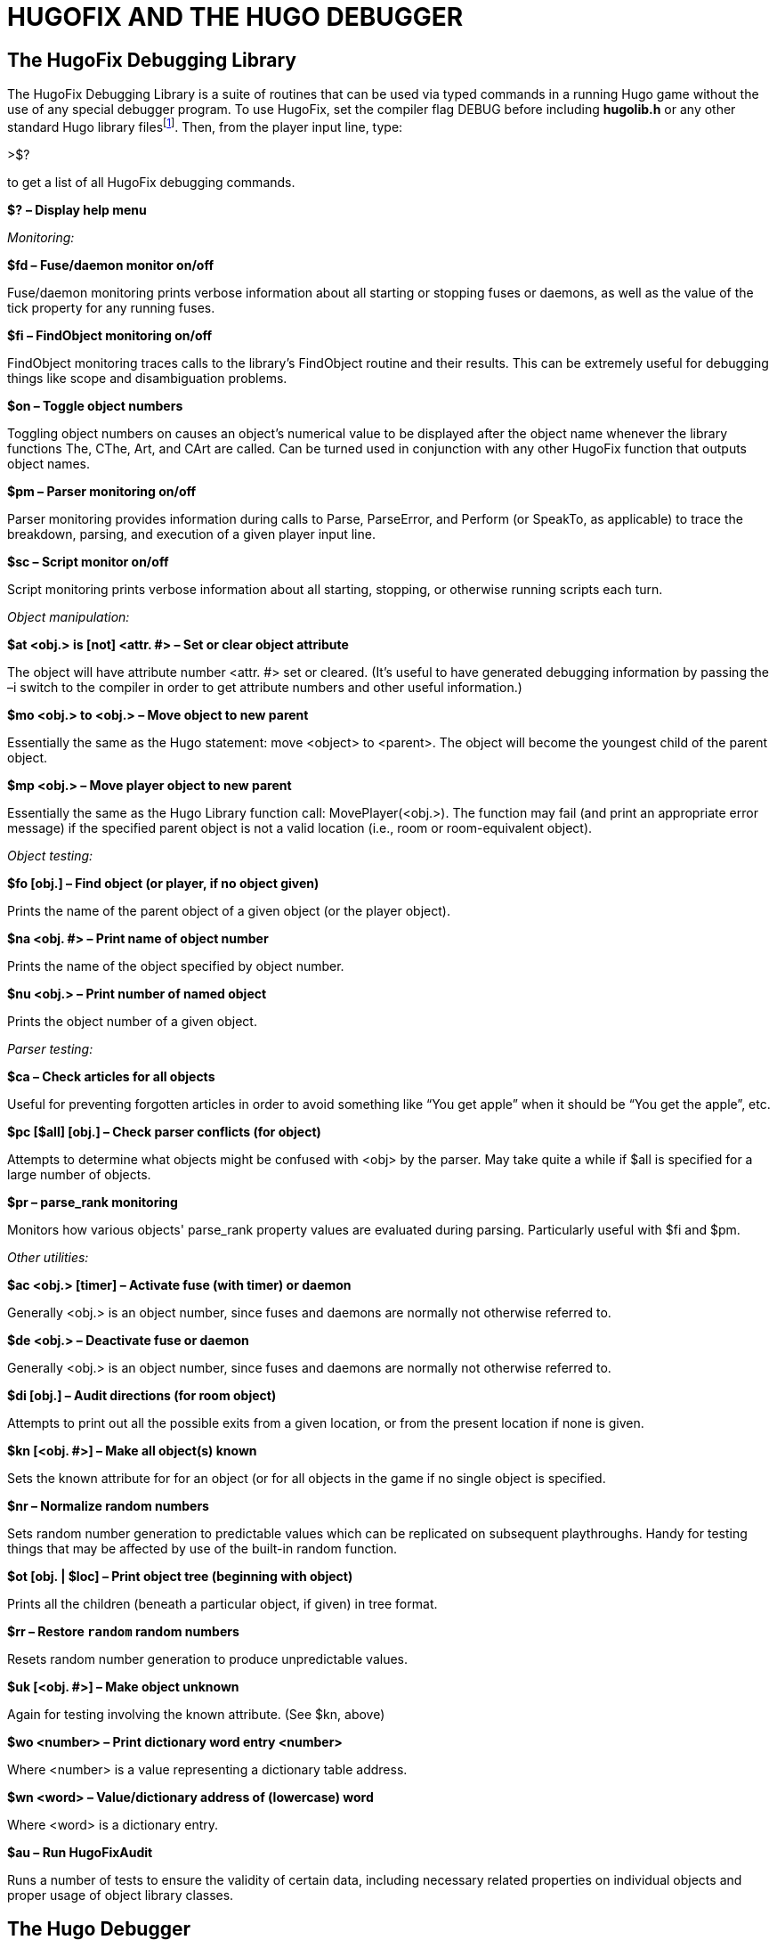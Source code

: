 [appendix]
= HUGOFIX AND THE HUGO DEBUGGER

== The HugoFix Debugging Library

The HugoFix Debugging Library is a suite of routines that can be used via typed commands in a running Hugo game without the use of any special debugger program. To use HugoFix, set the compiler flag DEBUG before including *hugolib.h* or any other standard Hugo library filesfootnote:[The HugoFix library should only be included during development. As always, when compiling a version for public release, the DEBUG flag should be omitted both to keep the filesize of the final Hugo executable down as well as to ensure that debugging functionality is not included in release builds.]. Then, from the player input line, type:

>$?

to get a list of all HugoFix debugging commands.

*$?* *– Display help menu*

_Monitoring:_

*$fd – Fuse/daemon monitor on/off*

Fuse/daemon monitoring prints verbose information about all starting or stopping fuses or daemons, as well as the value of the tick property for any running fuses.

*$fi – FindObject monitoring on/off*

FindObject monitoring traces calls to the library's FindObject routine and their results. This can be extremely useful for debugging things like scope and disambiguation problems.

*$on – Toggle object numbers*

Toggling object numbers on causes an object's numerical value to be displayed after the object name whenever the library functions The, CThe, Art, and CArt are called. Can be turned used in conjunction with any other HugoFix function that outputs object names.

*$pm – Parser monitoring on/off*

Parser monitoring provides information during calls to Parse, ParseError, and Perform (or SpeakTo, as applicable) to trace the breakdown, parsing, and execution of a given player input line.

*$sc – Script monitor on/off*

Script monitoring prints verbose information about all starting, stopping, or otherwise running scripts each turn.

_Object manipulation:_

*$at <obj.> is [not] <attr. #> – Set or clear object attribute*

The object will have attribute number <attr. #> set or cleared. (It's useful to have generated debugging information by passing the –i switch to the compiler in order to get attribute numbers and other useful information.)

*$mo <obj.> to <obj.> – Move object to new parent*

Essentially the same as the Hugo statement: move <object> to <parent>. The object will become the youngest child of the parent object.

*$mp <obj.> – Move player object to new parent*

Essentially the same as the Hugo Library function call: MovePlayer(<obj.>). The function may fail (and print an appropriate error message) if the specified parent object is not a valid location (i.e., room or room-equivalent object).

_Object testing:_

*$fo [obj.] – Find object (or player, if no object given)*

Prints the name of the parent object of a given object (or the player object).

*$na <obj. #> – Print name of object number*

Prints the name of the object specified by object number.

*$nu <obj.> – Print number of named object*

Prints the object number of a given object.

_Parser testing:_

*$ca – Check articles for all objects*

Useful for preventing forgotten articles in order to avoid something like "`You get apple`" when it should be "`You get the apple`", etc.

*$pc [$all] [obj.] – Check parser conflicts (for object)*

Attempts to determine what objects might be confused with <obj> by the parser. May take quite a while if $all is specified for a large number of objects.

*$pr – parse_rank monitoring*

Monitors how various objects' parse_rank property values are evaluated during parsing. Particularly useful with $fi and $pm.

_Other utilities:_

*$ac <obj.> [timer] – Activate fuse (with timer) or daemon*

Generally <obj.> is an object number, since fuses and daemons are normally not otherwise referred to.

*$de <obj.> – Deactivate fuse or daemon*

Generally <obj.> is an object number, since fuses and daemons are normally not otherwise referred to.

*$di [obj.] – Audit directions (for room object)*

Attempts to print out all the possible exits from a given location, or from the present location if none is given.

*$kn [<obj. #>] – Make all object(s) known*

Sets the known attribute for for an object (or for all objects in the game if no single object is specified.

*$nr – Normalize random numbers*

Sets random number generation to predictable values which can be replicated on subsequent playthroughs. Handy for testing things that may be affected by use of the built-in random function.

*$ot [obj. | $loc] – Print object tree (beginning with object)*

Prints all the children (beneath a particular object, if given) in tree format.

*$rr – Restore `random` random numbers*

Resets random number generation to produce unpredictable values.

*$uk [<obj. #>] – Make object unknown*

Again for testing involving the known attribute. (See $kn, above)

*$wo <number> – Print dictionary word entry <number>*

Where <number> is a value representing a dictionary table address.

*$wn <word> – Value/dictionary address of (lowercase) word*

Where <word> is a dictionary entry.

*$au – Run HugoFixAudit*

Runs a number of tests to ensure the validity of certain data, including necessary related properties on individual objects and proper usage of object library classes.

== The Hugo Debugger

The Hugo Debugger is a valuable part of the Hugo design system. It allows a programmer to monitor all aspects of program execution, including watching expressions, modifying values, moving objects, etc.--all things expected of a modern source-level debugger.footnote:[The Hugo Debugger is not technically a source-level debugger, however. During its development, its author has referred to it as a source(ish) level debugger--what the debugger does, in effect, is to "`decompile`" compiled code into the tokens and symbols that comprise each line of code. The result is a very close approximation of the original source code.]

In order to be used with the debugger, a Hugo program must be compiled using the -d switch in order to create an .HDX debuggable file with additional data such as names for objects, variables, properties, etc.

[NOTE]
================================================================================
.HDX* *files can be run by the engine, but .HEX* *files cannot be run by the debugger because of the additional data required.
================================================================================



The Unix or MS-DOS convention for running the debugger is:

*hd <filename>*

from the command line. In Windows, one may just double-click the debugger's icon to launch it. In either case, the debugger will begin on the debugging screen. Switch back-and-forth from the actual game screen by pressing Tab. At this point, it is probably best to select "`Shortcut Keys`" from the Help menu, since the actual keystrokes for running the debugger may vary from system to system. (It is possible to operate the debugger entirely through menus, but this soon becomes tedious for operations like stepping line-by-line.)

The file *hdhelp.hlp* should be in the same directory as the debugger program--this is the online help file for the debugger, containing information on such things as:

*Printing*

*Windows and Views, including:*

_Code Window_ Showing the current program exactly as executed, in (almost) source-level format

_Watch Window_ Allowing any variable expression to be watched/evaluated at any time during execution

_Calls_ Giving the sequence of nested routine calls at any given point

_Breakpoints_ Listing all active breakpoints

_Local Variables_ Listing all local variables, as values, objects, dictionary entries, etc.

_Property/Attribute Aliases_

_Auxiliary Window_

_Output_

*Running a program, including:*

_Finish Routine_ While stepping, continues execution without stepping to the end of the current routine

_Stepping Through Code_ Allows line-by-line execution

_Skipping Over Code_ Allows the next statement to be passed over without executing

_Stepping Backward_ Allows retracing of code execution, possibly after values are changed, etc.

*Searching Code* Searches the record of executed code for any given string

*Watch Expressions* Allows watching multiple variable values or expressions, and to set a breakpoint should a desired value/expression evaluate non-false

*Setting or Modifying Values* Any variable, property, array value, or object attribute can be set or reset to a valid value at any point during execution

*Breakpoints* A code address, routine, or property routine can be given--control is then passed to the debugger on encountering a breakpoint

*Object Tree* At any point, the entire object tree (or just a branch of it) may be displayed

*Moving Objects* It is possible to dynamically move objects around the object tree, independent of the program itself

*Runtime Warnings* Optional runtime warnings instruct the debugger to alert the user to common causes of problem code which, while syntactically valid and therefore acceptable to the compiler, is in context probably not what was intended.

*Setup* Allowing changes (where applicable) in color scheme, printer, etc.


// EOF //
